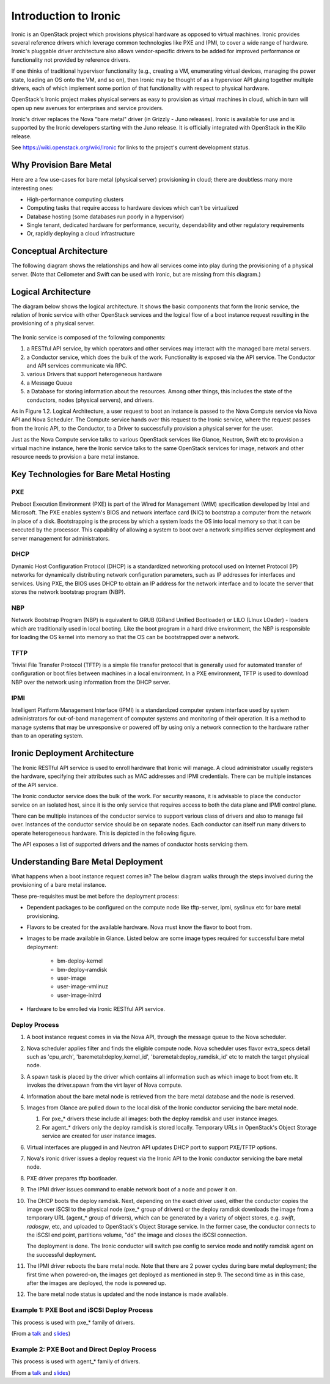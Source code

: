 .. _user-guide:

=======================
Introduction to Ironic
=======================

Ironic is an OpenStack project which provisions physical hardware as opposed to
virtual machines.  Ironic provides several reference drivers which leverage
common technologies like PXE and IPMI, to cover a wide range of hardware.
Ironic's pluggable driver architecture also allows vendor-specific drivers to
be added for improved performance or functionality not provided by reference
drivers.

If one thinks of traditional hypervisor functionality (e.g., creating a
VM, enumerating virtual devices, managing the power state, loading an OS onto
the VM, and so on), then Ironic may be thought of as a hypervisor API gluing
together multiple drivers, each of which implement some portion of that
functionality with respect to physical hardware.

OpenStack's Ironic project makes physical servers as easy to provision as
virtual machines in cloud, which in turn will open up new avenues for
enterprises and service providers.

Ironic's driver replaces the Nova "bare metal" driver (in Grizzly - Juno
releases). Ironic is available for use and is supported by the Ironic
developers starting with the Juno release. It is officially integrated with
OpenStack in the Kilo release.

See https://wiki.openstack.org/wiki/Ironic for links to the project's current
development status.

Why Provision Bare Metal
========================

Here are a few use-cases for bare metal (physical server) provisioning in
cloud; there are doubtless many more interesting ones:

- High-performance computing clusters
- Computing tasks that require access to hardware devices which can't be
  virtualized
- Database hosting (some databases run poorly in a hypervisor)
- Single tenant, dedicated hardware for performance, security, dependability
  and other regulatory requirements
- Or, rapidly deploying a cloud infrastructure

Conceptual Architecture
=======================

The following diagram shows the relationships and how all services come into
play during the provisioning of a physical server. (Note that Ceilometer and
Swift can be used with Ironic, but are missing from this diagram.)


.. figure:: ../images/conceptual_architecture.png
   :alt: ConceptualArchitecture

Logical Architecture
====================

The diagram below shows the logical architecture. It shows the basic
components that form the Ironic service, the relation of Ironic service with
other OpenStack services and the logical flow of a boot instance request
resulting in the provisioning of a physical server.

.. figure:: ../images/logical_architecture.png
   :alt: Logical Architecture

The Ironic service is composed of the following components:

#. a RESTful API service, by which operators and other services may interact
   with the managed bare metal servers.

#. a Conductor service, which does the bulk of the work. Functionality is
   exposed via the API service. The Conductor and API services communicate
   via RPC.

#. various Drivers that support heterogeneous hardware

#. a Message Queue

#. a Database for storing information about the resources. Among other things,
   this includes the state of the conductors, nodes (physical servers), and
   drivers.

As in Figure 1.2. Logical Architecture, a user request to boot an instance is
passed to the Nova Compute service via Nova API and Nova Scheduler. The Compute
service hands over this request to the Ironic service, where the request passes
from the Ironic API, to the Conductor, to a Driver to successfully provision a
physical server for the user.

Just as the Nova Compute service talks to various OpenStack services like
Glance, Neutron, Swift etc to provision a virtual machine instance, here the
Ironic service talks to the same OpenStack services for image, network and
other resource needs to provision a bare metal instance.


Key Technologies for Bare Metal Hosting
=======================================

PXE
-----
Preboot Execution Environment (PXE) is part of the Wired for Management (WfM)
specification developed by Intel and Microsoft.  The PXE enables system's BIOS
and network interface card (NIC) to bootstrap a computer from the network in
place of a disk. Bootstrapping is the process by which a system loads the OS
into local memory so that it can be executed by the processor.  This capability
of allowing a system to boot over a network simplifies server deployment and
server management for administrators.

DHCP
------
Dynamic Host Configuration Protocol (DHCP) is a standardized networking
protocol used on Internet Protocol (IP) networks for dynamically distributing
network configuration parameters, such as IP addresses for interfaces and
services. Using PXE, the BIOS uses DHCP to obtain an IP address for the
network interface and to locate the server that stores the network bootstrap
program (NBP).

NBP
------
Network Bootstrap Program (NBP) is equivalent to GRUB (GRand Unified
Bootloader) or LILO (LInux LOader) - loaders which are traditionally used in
local booting. Like the boot program in a hard drive environment, the NBP is
responsible for loading the OS kernel into memory so that the OS can be
bootstrapped over a network.

TFTP
------
Trivial File Transfer Protocol (TFTP) is a simple file transfer protocol that
is generally used for automated transfer of configuration or boot files between
machines in a local environment.  In a PXE environment, TFTP is used to
download NBP over the network using information from the DHCP server.

IPMI
------
Intelligent Platform Management Interface (IPMI) is a standardized computer
system interface used by system administrators for out-of-band management of
computer systems and monitoring of their operation.  It is a method to manage
systems that may be unresponsive or powered off by using only a network
connection to the hardware rather than to an operating system.


Ironic Deployment Architecture
==============================

The Ironic RESTful API service is used to enroll hardware that Ironic will
manage. A cloud administrator usually registers the hardware, specifying their
attributes such as MAC addresses and IPMI credentials. There can be multiple
instances of the API service.

The Ironic conductor service does the bulk of the work.
For security reasons, it is advisable to place the conductor service on
an isolated host, since it is the only service that requires access to both
the data plane and IPMI control plane.

There can be multiple instances of the conductor service to support
various class of drivers and also to manage fail over. Instances of the
conductor service should be on separate nodes. Each conductor can itself run
many drivers to operate heterogeneous hardware. This is depicted in the
following figure.

The API exposes a list of supported drivers and the names of conductor hosts
servicing them.

.. figure:: ../images/deployment_architecture_2.png
   :alt: Deployment Architecture 2

Understanding Bare Metal Deployment
===================================

What happens when a boot instance request comes in? The below diagram walks
through the steps involved during the provisioning of a bare metal instance.

These pre-requisites must be met before the deployment process:

- Dependent packages to be configured on the compute node like tftp-server,
  ipmi, syslinux etc for bare metal provisioning.
- Flavors to be created for the available hardware. Nova must know the flavor
  to boot from.
- Images to be made available in Glance. Listed below are some image types
  required for successful bare metal deployment:

     +  bm-deploy-kernel
     +  bm-deploy-ramdisk
     +  user-image
     +  user-image-vmlinuz
     +  user-image-initrd
- Hardware to be enrolled via Ironic RESTful API service.

.. figure:: ../images/deployment_steps.png
   :alt: Deployment Steps

Deploy Process
-----------------

#. A boot instance request comes in via the Nova API, through the message
   queue to the Nova scheduler.

#. Nova scheduler applies filter and finds the eligible compute node. Nova
   scheduler uses flavor extra_specs detail such as 'cpu_arch',
   'baremetal:deploy_kernel_id', 'baremetal:deploy_ramdisk_id' etc to match
   the target physical node.

#. A spawn task is placed by the driver which contains all information such
   as which image to boot from etc. It invokes the driver.spawn from the
   virt layer of Nova compute.

#. Information about the bare metal node is retrieved from the bare metal
   database and the node is reserved.

#. Images from Glance are pulled down to the local disk of the Ironic
   conductor servicing the bare metal node.

   #. For pxe_* drivers these include all images: both the deploy ramdisk and
      user instance images.

   #. For agent_* drivers only the deploy ramdisk is stored locally. Temporary
      URLs in OpenStack's Object Storage service are created for user instance
      images.

#. Virtual interfaces are plugged in and Neutron API updates DHCP port to
   support PXE/TFTP options.

#. Nova's ironic driver issues a deploy request via the Ironic API to the
   Ironic conductor servicing the bare metal node.

#. PXE driver prepares tftp bootloader.

#. The IPMI driver issues command to enable network boot of a node and power
   it on.

#. The DHCP boots the deploy ramdisk. Next, depending on the exact driver
   used, either the conductor copies the image over iSCSI to the physical node
   (pxe_* group of drivers) or the deploy ramdisk downloads the image from
   a temporary URL (agent_* group of drivers), which can be generated by
   a variety of object stores, e.g. *swift*, *radosgw*, etc, and uploaded
   to OpenStack's Object Storage service. In the former case, the conductor
   connects to the iSCSI end point, partitions volume, "dd" the image and
   closes the iSCSI connection.

   The deployment is done. The Ironic conductor will switch pxe config to service
   mode and notify ramdisk agent on the successful deployment.

#. The IPMI driver reboots the bare metal node. Note that there are 2 power
   cycles during bare metal deployment; the first time when powered-on, the
   images get deployed as mentioned in step 9. The second time as in this case,
   after the images are deployed, the node is powered up.

#. The bare metal node status is updated and the node instance is made
   available.

Example 1: PXE Boot and iSCSI Deploy Process
--------------------------------------------

This process is used with pxe_* family of drivers.

.. seqdiag::
   :scale: 80
   :alt: pxe_ipmi

   diagram {
      Nova; API; Conductor; Neutron; "TFTP/HTTPd"; Node;
      activation = none;
      span_height = 1;
      edge_length = 250;
      default_note_color = white;
      default_fontsize = 14;

      Nova -> API [label = "Set instance_info", note = "image_source\n,root_gb,etc."];
      Nova -> API [label = "Set provision_state"];
      API -> Conductor [label = "do_node_deploy()"];
      Conductor -> Conductor [label = "Cache images"];
      Conductor -> Conductor [label = "Build TFTP config"];
      Conductor -> Neutron [label = "Update DHCPBOOT"];
      Conductor -> Node [label = "IPMI power-on"];
      Node -> Neutron [label = "DHCP request"];
      Neutron -> Node [label = "next-server = Conductor"];
      Node -> Conductor [label = "Attempts to tftpboot from Conductor"];
      "TFTP/HTTPd" -> Node [label = "Send deploy kernel, ramdisk\nand config"];
      Node -> Node [label = "Runs deploy\nramdisk"];
      Node -> Node [label = "Exposes disks\nvia iSCSI"];
      Node -> API [label = "POST /vendor_passthru?method=pass_deploy_info"];
      API -> Conductor [label = "Continue deploy"];
      Conductor -> Node [label = "iSCSI attach"];
      Conductor -> Node [label = "Copies user image"];
      Conductor -> Node [label = "iSCSI detach"];
      Conductor -> Node [label = "Sends 'DONE' message"];
      Conductor -> Conductor [label = "Mark node as\nACTIVE"];
      Node -> Node [label = "Terminates iSCSI endpoint"];
      Node -> Node [label = "Reboots into\nuser instance"];
   }

(From a `talk`_  and `slides`_)

Example 2: PXE Boot and Direct Deploy Process
----------------------------------------------

This process is used with agent_* family of drivers.

.. seqdiag::
   :scale: 80
   :alt: pxe_ipmi_agent

   diagram {
      Nova; API; Conductor; Neutron; "TFTP/HTTPd"; Node;
      activation = none;
      edge_length = 250;
      span_height = 1;
      default_note_color = white;
      default_fontsize = 14;

      Nova -> API [label = "Set instance_info", note = "image_source\n,root_gb,etc."];
      Nova -> API [label = "Set provision_state"];
      API -> Conductor [label = "do_node_deploy()"];
      Conductor -> Conductor [label = "Cache images"];
      Conductor -> Conductor [label = "Update pxe,\ntftp configs"];
      Conductor -> Neutron [label = "Update DHCPBOOT"];
      Conductor -> Node [label = "power on"];
      Node -> Neutron [label = "DHCP request"];
      Neutron -> Node [label = "next-server = Conductor"];
      Node -> Conductor [label = "Attempts tftpboot"];
      "TFTP/HTTPd" -> Node [label = "Send deploy kernel, ramdisk and config"];
      Node -> Node [label = "Runs agent\nramdisk"];
      Node -> API [label = "lookup()"];
      API -> Conductor [label = "..."];
      Conductor -> Node [label = "Pass UUID"];
      Node -> API [label = "Heartbeat (UUID)"];
      API -> Conductor [label = "Heartbeat"];
      Conductor -> Node [label = "Continue deploy: Pass image, disk info"];
      === Node downloads image, writes to disk ===
      Node -> API [label = "Heartbeat periodically"];
      API -> Conductor [label = "..."];
      Conductor -> Node [label = "Is deploy done yet?"];
      Node -> Conductor [label = "Still working..."];
      === When deploy is done ===
      Conductor -> Neutron [label = "Clear DHCPBOOT"];
      Conductor -> Node [label = "Set bootdev HDD"];
      Conductor -> Node [label = "Reboot"];
      Node -> Node [label = "Reboots into\nuser instance"];
   }

(From a `talk`_  and `slides`_)

.. _talk: https://www.openstack.org/summit/vancouver-2015/summit-videos/presentation/isn-and-039t-it-ironic-the-bare-metal-cloud
.. _slides: http://devananda.github.io/talks/isnt-it-ironic.html
